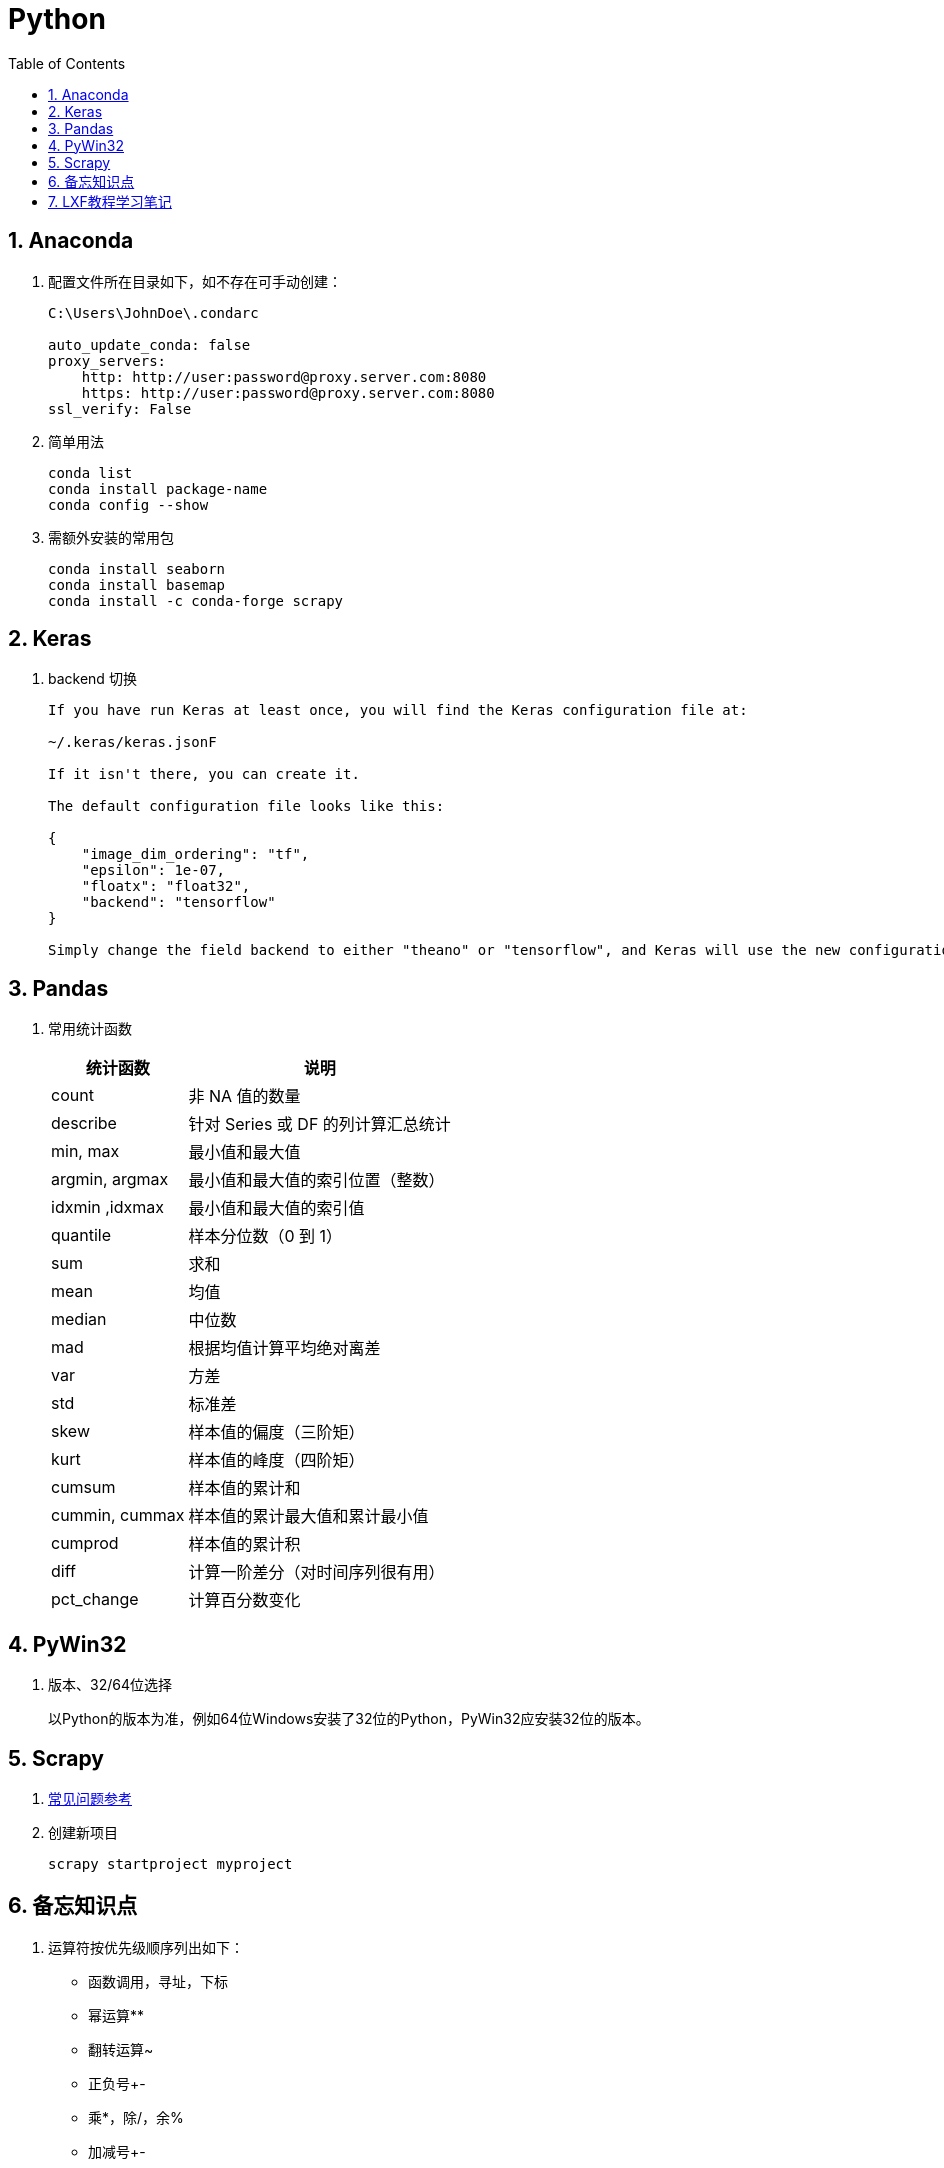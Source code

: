 = Python
:icons:
:toc:
:numbered:
:toclevels: 4

== Anaconda

. 配置文件所在目录如下，如不存在可手动创建：
+
----
C:\Users\JohnDoe\.condarc

auto_update_conda: false
proxy_servers:
    http: http://user:password@proxy.server.com:8080
    https: http://user:password@proxy.server.com:8080
ssl_verify: False
----

. 简单用法
+
----
conda list
conda install package-name
conda config --show
----

. 需额外安装的常用包
+
----
conda install seaborn
conda install basemap
conda install -c conda-forge scrapy
----

== Keras

. backend 切换
+
----
If you have run Keras at least once, you will find the Keras configuration file at:

~/.keras/keras.jsonF

If it isn't there, you can create it.

The default configuration file looks like this:

{
    "image_dim_ordering": "tf",
    "epsilon": 1e-07,
    "floatx": "float32",
    "backend": "tensorflow"
}

Simply change the field backend to either "theano" or "tensorflow", and Keras will use the new configuration next time you run any Keras code.
----

== Pandas

. 常用统计函数
+
[options="autowidth"]
|===
|统计函数 |说明

|count | 非 NA 值的数量
|describe | 针对 Series 或 DF 的列计算汇总统计
|min, max | 最小值和最大值
|argmin, argmax | 最小值和最大值的索引位置（整数）
|idxmin ,idxmax | 最小值和最大值的索引值
|quantile | 样本分位数（0 到 1）
|sum | 求和
|mean | 均值
|median | 中位数
|mad | 根据均值计算平均绝对离差
|var | 方差
|std | 标准差
|skew | 样本值的偏度（三阶矩）
|kurt | 样本值的峰度（四阶矩）
|cumsum | 样本值的累计和
|cummin, cummax | 样本值的累计最大值和累计最小值
|cumprod | 样本值的累计积
|diff | 计算一阶差分（对时间序列很有用）
|pct_change | 计算百分数变化
|===

== PyWin32

. 版本、32/64位选择
+
以Python的版本为准，例如64位Windows安装了32位的Python，PyWin32应安装32位的版本。

== Scrapy

. https://doc.scrapy.org/en/latest/faq.html[常见问题参考]

. 创建新项目
+
----
scrapy startproject myproject
----

== 备忘知识点

. 运算符按优先级顺序列出如下：
    - 函数调用，寻址，下标
    - 幂运算**
    - 翻转运算~
    - 正负号+-
    - 乘*，除/，余%
    - 加减号+-
    - 左移<<，右移>>
    - 按位 与&，异或^，或|
    - 比较运算符
    - 逻辑 not and or
    - lambda表达式

== LXF教程学习笔记

http://www.liaoxuefeng.com[教程链接]

. 特殊符号，特殊值，操作符

.. \
+
转义符

.. b''
+
b表示bytes

.. r'\\'
+
使用r后，引号内部的字符串不转义

.. '''...'''
+
交互模式下，三个引号可以表示多行内容

.. None
+
空值是Python里一个特殊的值，用None表示。

.. inf（无限大）
+
整数没有大小限制。浮点数也没有大小限制，但超出一定范围就直接表示为inf（无限大）。

.. //
+
取整除法，返回商的整数部分。

.. %
+
取模，返回除法的余数。

. 变量赋值
+
----
// 指针传递，打印结果为'ABC'。
a = 'ABC'
b = a
a = 'XYZ'
print(b)
----

. 字符串

.. 对于单个字符的编码，Python提供了ord()函数获取字符的整数表示，chr()函数把编码转换为对应的字符
+
----
>>> ord('A')
65
>>> ord('中')
20013
>>> chr(66)
'B'
>>> chr(25991)
'文'
----

.. 如果知道字符的整数编码，还可以用十六进制
+
----
>>> '\u4e2d\u6587'
'中文'
----

.. 以Unicode表示的str通过encode()方法可以编码为指定的bytes
+
----
>>> 'ABC'.encode('ascii')
b'ABC'
>>> '中文'.encode('utf-8')
b'\xe4\xb8\xad\xe6\x96\x87'
----

.. 把bytes变为str，需要用decode()方法
+
----
>>> b'ABC'.decode('ascii')
'ABC'
>>> b'\xe4\xb8\xad\xe6\x96\x87'.decode('utf-8')
'中文'
----

.. len()函数计算的是str的字符数，如果换成bytes，len()函数就计算字节数
+
----
>>> len('ABC')
3
>>> len('中文')
2
>>> len(b'ABC')
3
>>> len(b'\xe4\xb8\xad\xe6\x96\x87')
6
>>> len('中文'.encode('utf-8'))
6
----

.. 为了避免乱码问题，应始终坚持使用UTF-8编码对 str 和 bytes 进行转换。通常在Python源代码文件开头写上如下两行
+
----
#!/usr/bin/env python3
# -*- coding: utf-8 -*-
----

. 格式化

.. 常见占位符
+
[options="autowidth"]
|===
|%d |整数
|%f |浮点数
|%s |字符串
|%x |十六进制整数
|%% |转义，表示一个%
|===

.. 格式化整数和浮点数还可以指定是否补0和整数与小数的位数
+
----
>>> '%2d-%02d' % (3, 1)
' 3-01'
>>> '%.2f' % 3.1415926
'3.14'
----

. tuple

.. 因为括号()既可以表示tuple，又可以表示数学公式中的小括号，这种情况下，按小括号进行计算。
要定义一个只有1个元素的tuple，定义时必须加一个逗号,，来消除歧义。
+
----
>>> t = (1)
>>> t
1
>>> t = (1,)
>>> t
(1,)
----

.. “可变的”tuple：tuple每个元素的“指向”不可改变，但指向的List允许改变，参考下例：
+
----
>>> t = ('a', 'b', ['A', 'B'])
>>> t[2][0] = 'X'
>>> t[2][1] = 'Y'
>>> t
('a', 'b', ['X', 'Y'])
----

. pass
+
占位符

. 函数

.. 函数执行完毕也没有return语句时，自动return none。

.. 函数可以同时返回多个值，但其实就是一个tuple。

.. 默认参数
+
----
#  异常
def add_end(L=[]):
    L.append('END')
    return L

>>> add_end()
['END']
>>> add_end()
['END', 'END']

# 正常
def add_end(L=None):
    if L is None:
        L = []
    L.append('END')
    return L

>>> add_end()
['END']
>>> add_end()
['END']
----

.. 可变参数
+
可变参数允许你传入0个或任意个参数，这些可变参数在函数调用时自动组装为一个tuple。
+
----
#  给定一组数字a，b，c……，请计算a2 + b2 + c2 + ……
def calc(*numbers):  #加个*即可
    sum = 0
    for n in numbers:
        sum = sum + n * n
    return sum

----

.. 关键字参数
+
关键字参数允许你传入0个或任意个含参数名的参数，这些关键字参数在函数内部自动组装为一个dict。
+
----
#  给定一组数字a，b，c……，请计算a2 + b2 + c2 + ……
def person(name, age, **kw):
    print('name:', name, 'age:', age, 'other:', kw)

>>> person('Adam', 45, gender='M', job='Engineer')
name: Adam age: 45 other: {'gender': 'M', 'job': 'Engineer'}
>>> extra = {'city': 'Beijing', 'job': 'Engineer'}

#  **extra表示把extra这个dict的所有key-value用关键字参数传入到函数的**kw参数，kw将获得一个dict。
#  注意kw获得的dict是extra的一份拷贝，对kw的改动不会影响到函数外的extra。
>>> person('Jack', 24, **extra)
name: Jack age: 24 other: {'city': 'Beijing', 'job': 'Engineer'}
----

.. 命名关键字参数
+
如果要限制关键字参数的名字，就可以用命名关键字参数，例如，只接收city和job作为关键字参数。
+
----
#  特殊分隔符*后面的参数被视为命名关键字参数。
def person(name, age, *, city, job):
    print(name, age, city, job)

>>> person('Jack', 24, city='Beijing', job='Engineer')
Jack 24 Beijing Engineer

#  如果函数定义中已经有了一个可变参数，后面跟着的命名关键字参数就不再需要一个特殊分隔符*了。
def person(name, age, *args, city, job):
    print(name, age, args, city, job)

#  由于命名关键字参数city具有默认值，调用时，可不传入city参数
def person(name, age, *, city='Beijing', job):
    print(name, age, city, job)

>>> person('Jack', 24, job='Engineer')
Jack 24 Beijing Engineer
----

.. 参数组合

... 参数定义的顺序必须是：必选参数、默认参数、可变参数、命名关键字参数和关键字参数。

... 使用*args和**kw是Python的习惯写法，当然也可以用其他参数名，但最好使用习惯用法。
.... *args是可变参数，args接收的是一个tuple；
.... **kw是关键字参数，kw接收的是一个dict。

. 高级特性

.. 切片
+
L[0:3]表示，从索引0开始取，直到索引3为止，但不包括索引3。即索引0，1，2，正好是3个元素。
如果第一个索引是0，还可以省略。

... 先创建一个0-99的数列：
+
----
>>> L = list(range(100))
>>> L
[0, 1, 2, 3, ..., 99]
----

... 前10个数：
+
----
>>> L[:10]
[0, 1, 2, 3, 4, 5, 6, 7, 8, 9]
----

... 后10个数：
+
----
>>> L[-10:]
[90, 91, 92, 93, 94, 95, 96, 97, 98, 99]
----

... 前11-20个数：
+
----
>>> L[10:20]
[10, 11, 12, 13, 14, 15, 16, 17, 18, 19]
----

... 前10个数，每两个取一个：
+
----
>>> L[:10:2]
[0, 2, 4, 6, 8]
----

... 所有数，每5个取一个：
+
----
>>> L[::5]
[0, 5, 10, 15, 20, 25, 30, 35, 40, 45, 50, 55, 60, 65, 70, 75, 80, 85, 90, 95]
----

... 只写[:]就可以原样复制一个list：
+
----
>>> L[:]
[0, 1, 2, 3, ..., 99]
----

... tuple也可以用切片操作，只是操作的结果仍是tuple：
+
----
>>> (0, 1, 2, 3, 4, 5)[:3]
(0, 1, 2)
----

... 字符串也可以用切片操作，只是操作结果仍是字符串：
+
----
>>> 'ABCDEFG'[:3]
'ABC'
>>> 'ABCDEFG'[::2]
'ACEG'
----

.. 迭代

... 除了有下标的list可以迭代，没有下标的dict也可以迭代。
.... 默认情况下，dict迭代的是key。
.... 如果要迭代value，可以用for value in d.values()。
.... 如果要同时迭代key和value，可以用for k, v in d.items()。

... 字符串也是可迭代对象。

... 判断一个对象是可迭代对象的方法是通过collections模块的Iterable类型判断：
+
----
>>> from collections import Iterable
>>> isinstance('abc', Iterable) # str是否可迭代
True
>>> isinstance([1,2,3], Iterable) # list是否可迭代
True
>>> isinstance(123, Iterable) # 整数是否可迭代
False
----

... Python内置的enumerate函数可以把list变成索引-元素对，在for循环中同时迭代索引和元素本身：
+
----
>>> for i, value in enumerate(['A', 'B', 'C']):
...     print(i, value)
...
0 A
1 B
2 C
----

.. 列表生成式

... 生成list [1, 2, 3, 4, 5, 6, 7, 8, 9, 10]
+
----
>>> list(range(1, 11))
[1, 2, 3, 4, 5, 6, 7, 8, 9, 10]
----

... 生成[1x1, 2x2, 3x3, ..., 10x10]
+
----
>>> [x * x for x in range(1, 11)]
[1, 4, 9, 16, 25, 36, 49, 64, 81, 100]
----

... for循环后面还可以加上if判断，这样我们就可以筛选出仅偶数的平方：
+
----
>>> [x * x for x in range(1, 11) if x % 2 == 0]
[4, 16, 36, 64, 100]
----

... 还可以使用两层循环，可以生成全排列：
+
----
>>> [m + n for m in 'ABC' for n in 'XYZ']
['AX', 'AY', 'AZ', 'BX', 'BY', 'BZ', 'CX', 'CY', 'CZ']
----

... 列出当前目录下的所有文件和目录名，可以通过一行代码实现：
+
----
>>> import os # 导入os模块，模块的概念后面讲到
>>> [d for d in os.listdir('.')] # os.listdir可以列出文件和目录
['.idea', 'test1.py']
----

... for循环可以同时使用多个变量，比如dict的items()可以同时迭代key和value：
+
----
>>> d = {'x': 'A', 'y': 'B', 'z': 'C' }
>>> for k, v in d.items():
...     print(k, '=', v)
...
y = B
x = A
z = C
----

... 列表生成式也可以使用两个变量来生成list：
+
----
>>> d = {'x': 'A', 'y': 'B', 'z': 'C' }
>>> [k + '=' + v for k, v in d.items()]
['y=B', 'x=A', 'z=C']
----

... 把一个list中所有的字符串变成小写：
+
----
>>> L = ['Hello', 'World', 'IBM', 'Apple']
>>> [s.lower() for s in L]
['hello', 'world', 'ibm', 'apple']
----


.. 生成器

... 斐波那契数列（Fibonacci），除第一个和第二个数外，任意一个数都可由前两个数相加得到：
1, 1, 2, 3, 5, 8, 13, 21, 34, ...

.... 用函数打印实现如下：
+
----
def fib(max):
    n, a, b = 0, 0, 1
    while n < max:
        print(b)
        a, b = b, a + b
        n = n + 1
    return 'done'
----

.... 要把fib函数变成generator，只需要把print(b)改为yield b就可以了：
+
----
def fib(max):
    n, a, b = 0, 0, 1
    while n < max:
        yield b
        a, b = b, a + b
        n = n + 1
    return 'done'
----

... 杨辉三角举例实现
+
----
# 期待输出:
# [1]
# [1, 1]
# [1, 2, 1]
# [1, 3, 3, 1]
# [1, 4, 6, 4, 1]
# [1, 5, 10, 10, 5, 1]
# [1, 6, 15, 20, 15, 6, 1]
# [1, 7, 21, 35, 35, 21, 7, 1]
# [1, 8, 28, 56, 70, 56, 28, 8, 1]
# [1, 9, 36, 84, 126, 126, 84, 36, 9, 1]
n = 0
for t in triangles():
    print(t)
    n += 1
    if n == 10:
        break

def triangles():
    mylist = [1]
    while True:
        yield mylist
        mylist.append(0)
        mylist = [mylist[i - 1] + mylist[i] for i in range(len(mylist))]
----


.. 迭代器

... 可以被next()函数调用并不断返回下一个值的对象称为迭代器：Iterator。

... 使用isinstance()可以判断一个对象是否是Iterator对象。
+
----
>>> from collections import Iterator
>>> isinstance((x for x in range(10)), Iterator)
True
>>> isinstance([], Iterator)
False
>>> isinstance({}, Iterator)
False
>>> isinstance('abc', Iterator)
False
----

... 生成器都是Iterator对象，但list、dict、str虽然是Iterable，却不是Iterator。

... 把list、dict、str等Iterable变成Iterator可以使用iter()函数：
+
----
>>> isinstance(iter([]), Iterator)
True
>>> isinstance(iter('abc'), Iterator)
True
----

. 函数式编程

.. 高阶函数

... map/reduce

.... map()函数接收两个参数，一个是函数，一个是Iterable。
map将传入的函数依次作用到序列的每个元素，并把结果作为新的Iterator返回。
+
函数f(x)=x2，要把这个函数作用在一个list [1, 2, 3, 4, 5, 6, 7, 8, 9]上，就可以用map()实现如下：
+
----
>>> def f(x):
...     return x * x
...
>>> r = map(f, [1, 2, 3, 4, 5, 6, 7, 8, 9])
>>> list(r)
[1, 4, 9, 16, 25, 36, 49, 64, 81]
----
+
----
>>> list(map(str, [1, 2, 3, 4, 5, 6, 7, 8, 9]))
['1', '2', '3', '4', '5', '6', '7', '8', '9']
----

.... reduce把一个函数作用在一个序列[x1, x2, x3, ...]上，这个函数必须接收两个参数，
reduce把结果继续和序列的下一个元素做累积计算，其效果就是：
+
----
reduce(f, [x1, x2, x3, x4]) = f(f(f(x1, x2), x3), x4)
----
+
例如对一个序列求和：
+
----
>>> from functools import reduce
>>> def add(x, y):
...     return x + y
...
>>> reduce(add, [1, 3, 5, 7, 9])
25
----
+
把序列[1, 3, 5, 7, 9]变换成整数13579：
+
----
>>> from functools import reduce
>>> def fn(x, y):
...     return x * 10 + y
...
>>> reduce(fn, [1, 3, 5, 7, 9])
13579
----
+
配合map()，我们就可以写出把str转换为int的函数：
+
----
from functools import reduce

def str2int(s):
    def fn(x, y):
        return x * 10 + y
    def char2num(s):
        return {'0': 0, '1': 1, '2': 2, '3': 3, '4': 4, '5': 5, '6': 6, '7': 7, '8': 8, '9': 9}[s]
    return reduce(fn, map(char2num, s))
----

... filter
+
filter()也接收一个函数和一个序列，把传入的函数依次作用于每个元素，
然后根据返回值是True还是False决定保留还是丢弃该元素。
+
用埃氏筛法计算素数的方法举例：
+
----
#  构造一个从3开始的奇数序列
def _odd_iter():
    n = 1
    while True:
        n += 2
        yield n

#  筛选函数
def _not_divisible(n):
    return lambda x: x % n > 0

#  定义一个生成器，不断返回下一个素数
def primes():
    yield 2
    it = _odd_iter() # 初始序列
    while True:
        n = next(it) # 返回序列的第一个数
        yield n
        it = filter(_not_divisible(n), it) # 构造新序列

# 打印1000以内的素数:
for n in primes():
    if n < 1000:
        print(n)
    else:
        break
----

... sorted
+
sorted()函数可以对list进行排序，还可以接收一个key函数来实现自定义的排序，例如按绝对值大小排序：
+
----
>>> sorted([36, 5, -12, 9, -21], key=abs)
[5, 9, -12, -21, 36]
----
+
忽略大小写的排序：
+
----
>>> sorted(['bob', 'about', 'Zoo', 'Credit'], key=str.lower)
['about', 'bob', 'Credit', 'Zoo']
----
+
要进行反向排序，不必改动key函数，可以传入第三个参数reverse=True：
+
----
>>> sorted(['bob', 'about', 'Zoo', 'Credit'], key=str.lower, reverse=True)
['Zoo', 'Credit', 'bob', 'about']
----

.. 返回函数

... 函数作为返回值
+
----
def lazy_sum(*args):
    def sum():
        ax = 0
        for n in args:
            ax = ax + n
        return ax
    return sum
----
+
函数lazy_sum中又定义了函数sum，并且，内部函数sum可以引用外部函数lazy_sum的参数和局部变量，
当lazy_sum返回函数sum时，相关参数和变量都保存在返回的函数中，
这种称为“闭包（Closure）”的程序结构拥有极大的威力。
+
当调用lazy_sum()时，每次调用都会返回一个新的函数，即使传入相同的参数：
+
----
>>> f1 = lazy_sum(1, 3, 5, 7, 9)
>>> f2 = lazy_sum(1, 3, 5, 7, 9)
>>> f1==f2
False
----

... 闭包
+
返回的函数并没有立刻执行，而是直到调用了f()才执行：
+
----
def count():
    fs = []
    for i in range(1, 4):
        def f():
             return i*i
        fs.append(f)
    return fs

f1, f2, f3 = count()

>>> f1()
9
>>> f2()
9
>>> f3()
9
----
+
返回闭包时牢记的一点就是：返回函数不要引用任何循环变量，或者后续会发生变化的变量。
+
如果一定要引用循环变量怎么办？方法是再创建一个函数，用该函数的参数绑定循环变量当前的值，
无论该循环变量后续如何更改，已绑定到函数参数的值不变：
+
----
def count():
    def f(j):
        def g():
            return j*j
        return g
    fs = []
    for i in range(1, 4):
        fs.append(f(i)) # f(i)立刻被执行，因此i的当前值被传入f()
    return fs

>>> f1, f2, f3 = count()
>>> f1()
1
>>> f2()
4
>>> f3()
9
----

.. 匿名函数
+
关键字lambda表示匿名函数，冒号前面的x表示函数参数。
+
----
>>> list(map(lambda x: x * x, [1, 2, 3, 4, 5, 6, 7, 8, 9]))
[1, 4, 9, 16, 25, 36, 49, 64, 81]
----
+
匿名函数lambda x: x * x实际上就是：
+
----
def f(x):
    return x * x
----
+
匿名函数只能有一个表达式，不用写return，返回值就是该表达式的结果。

.. 装饰器
+
在代码运行期间动态增加功能的方式，称之为“装饰器”（Decorator）。

... 一个完整的decorator的写法如下：
+
----
import functools

def log(func):
    @functools.wraps(func)
    def wrapper(*args, **kw):
        print('call %s():' % func.__name__)
        return func(*args, **kw)
    return wrapper
----

... 针对带参数的decorator：
+
----
import functools

def log(text):
    def decorator(func):
        @functools.wraps(func)
        def wrapper(*args, **kw):
            print('%s %s():' % (text, func.__name__))
            return func(*args, **kw)
        return wrapper
    return decorator
----

.. 偏函数

... Python的偏函数（Partial function）和数学意义上的偏函数不一样。

... functools.partial就是帮助我们创建一个偏函数的，不需要我们自己定义int2()，
可以直接使用下面的代码创建一个新的函数int2：
+
----
>>> import functools
>>> int2 = functools.partial(int, base=2)
>>> int2('1000000')
64
>>> int2('1010101')
85
----
+
functools.partial的作用就是，把一个函数的某些参数给固定住（也就是设置默认值），
返回一个新的函数，调用这个新函数会更简单。
+
仅仅是把base参数重新设定默认值为2，但也可以在函数调用时传入其他值：
+
----
>>> int2('1000000', base=10)
1000000
----

... 创建偏函数时，实际上可以接收函数对象、*args和**kw这3个参数，当传入：
+
----
max2 = functools.partial(max, 10)
----
+
实际上会把10作为*args的一部分自动加到左边，也就是：
+
----
max2(5, 6, 7)
----
+
相当于：
+
----
args = (10, 5, 6, 7)
max(*args)
----
+
结果为10。

. 模块

.. 每一个包目录下面都会有一个__init__.py的文件，这个文件是必须存在的，否则，
Python就把这个目录当成普通目录，而不是一个包。

.. __init__.py可以是空文件，也可以有Python代码。

.. 作用域
+
有的函数和变量我们希望仅仅在模块内部使用。在Python中，是通过_前缀来实现的。

.. 所有已安装的内置模块和第三方模块，搜索路径存放在sys模块的path变量中：
+
----
>>> import sys
>>> sys.path
----

.. 要添加自己的搜索目录，有两种方法：

... 一是直接修改sys.path，添加要搜索的目录：
+
----
>>> import sys
>>> sys.path.append('/Users/michael/my_py_scripts')
----
+
这种方法是在运行时修改，运行结束后失效。

... 第二种方法是设置环境变量PYTHONPATH，该环境变量的内容会被自动添加到模块搜索路径中。
注意只需要添加你自己的搜索路径，Python自己本身的搜索路径不受影响。

. 面向对象编程

.. 类和实例
+
----
class Student(object):

    def __init__(self, name, score):
        self.name = name
        self.score = score
----
+
... class后面紧接着是类名，即Student，类名通常是大写开头的单词
... 紧接着是(object)，表示该类是从哪个类继承下来的
... 如果没有合适的继承类，就使用object类，这是所有类最终都会继承的类。


.. 访问限制
... 属性名称前加双下划线(__)表示私有变量
+
----
// 不能直接访问__name是因为解释器对外把__name改成了_Student__name，所以仍能通过_Student__name来访问__name变量。
// 但强烈建议不要这么干，因为不同版本的Python解释器可能会把__name改成不同的变量名。

// 注意下面这种错误写法
>>> bart = Student('Bart Simpson', 98)
>>> bart.get_name()
'Bart Simpson'
>>> bart.__name = 'New Name' # 设置__name变量！
>>> bart.__name
'New Name'
// 表面上外部代码“成功”设置了__name变量，但实际这个__name变量和class内部的__name变量不是一个变量！
// 内部的__name变量已经被Python解释器自动改成了_Student__name，而外部代码给bart新增了一个__name变量。
>>> bart.get_name() # get_name()内部返回self.__name
'Bart Simpson'
----
... 变量名以双下划线开头，并且以双下划线结尾的，是特殊变量，特殊变量可以直接访问
... 单下划线开头的变量名，外部可以访问，但按照约定俗成的用法，“虽然可以被访问，但是，请视为私有变量，不要随意访问”。

.. 继承和多态
... 对于静态语言（例如Java）来说，如果需要传入Animal类型，则传入的对象必须是Animal类型或者它的子类，否则，将无法调用run()方法。
... 对于Python这样的动态语言来说，则不一定需要传入Animal类型。我们只需要保证传入的对象有一个run()方法就可以了。

.. 获取对象信息
... type()函数
... isinstance()函数
... dir()函数
+
获得一个对象的所有属性和方法
... 配合getattr()、setattr()以及hasattr()，可以直接操作一个对象的状态

.. 实例属性和类属性
+
不要把实例属性和类属性使用相同的名字，因为相同名称的实例属性将屏蔽掉类属性，但是当你删除实例属性后，再使用相同的名称，访问到的将是类属性。


. 面向对象高级编程
+
（略）


. 错误、调试和测试

.. 错误处理

... 错误处理

.... 如果先捕获父类异常，子类异常将无法捕获。
.... Python 3 内建 Exception 层次结构如下：
+
----
BaseException
 +-- SystemExit
 +-- KeyboardInterrupt
 +-- GeneratorExit
 +-- Exception
      +-- StopIteration
      +-- StopAsyncIteration
      +-- ArithmeticError
      |    +-- FloatingPointError
      |    +-- OverflowError
      |    +-- ZeroDivisionError
      +-- AssertionError
      +-- AttributeError
      +-- BufferError
      +-- EOFError
      +-- ImportError
           +-- ModuleNotFoundError
      +-- LookupError
      |    +-- IndexError
      |    +-- KeyError
      +-- MemoryError
      +-- NameError
      |    +-- UnboundLocalError
      +-- OSError
      |    +-- BlockingIOError
      |    +-- ChildProcessError
      |    +-- ConnectionError
      |    |    +-- BrokenPipeError
      |    |    +-- ConnectionAbortedError
      |    |    +-- ConnectionRefusedError
      |    |    +-- ConnectionResetError
      |    +-- FileExistsError
      |    +-- FileNotFoundError
      |    +-- InterruptedError
      |    +-- IsADirectoryError
      |    +-- NotADirectoryError
      |    +-- PermissionError
      |    +-- ProcessLookupError
      |    +-- TimeoutError
      +-- ReferenceError
      +-- RuntimeError
      |    +-- NotImplementedError
      |    +-- RecursionError
      +-- SyntaxError
      |    +-- IndentationError
      |         +-- TabError
      +-- SystemError
      +-- TypeError
      +-- ValueError
      |    +-- UnicodeError
      |         +-- UnicodeDecodeError
      |         +-- UnicodeEncodeError
      |         +-- UnicodeTranslateError
      +-- Warning
           +-- DeprecationWarning
           +-- PendingDeprecationWarning
           +-- RuntimeWarning
           +-- SyntaxWarning
           +-- UserWarning
           +-- FutureWarning
           +-- ImportWarning
           +-- UnicodeWarning
           +-- BytesWarning
           +-- ResourceWarning
----
+
.... 使用try...except捕获错误可以跨越多层调用，不需要在每个可能出错的地方去捕获错误，只要在合适的层次去捕获就可以了。

... 调用堆栈
+
如果错误没有被捕获，它就会一直往上抛，最后被Python解释器捕获，打印一个错误信息，然后程序退出。

... 记录错误
+
内置logging模块

... 抛出错误
+
raise语句如果不带参数，就会把当前错误原样抛出。

.. 调试

... 调试
+
直接使用 print() 打印可能有问题的变量

... 断言
+
如果断言失败，assert语句本身就会抛出AssertionError。
启动Python解释器时可以用 -O 参数来关闭assert。

... logging
+
----
import logging
logging.basicConfig(level=logging.INFO)
----
.... 允许指定记录信息的级别，有debug，info，warning，error等几个级别。
.... 通过简单的配置，一条语句可以同时输出到不同的地方，比如console和文件。

... pdb
+
----
// 以参数-m pdb启动，单步执行
python3 -m pdb err.py
----

.... l ：查看代码
.... n ：单步执行
.... p 变量名 ：查看变量
.... q ：结束调试

... pdb.set_trace()
+
不需要单步执行，只需import pdb，在可能出错的地方放置pdb.set_trace()，就可以设置断点。

... IDE

.. 单元测试

... Python自带unittest模块，举例如下：

.... mydict.py
+
----
class Dict(dict):
    def __init__(self, **kw):
        super().__init__(**kw)

    def __getattr__(self, key):
        try:
            return self[key]
        except KeyError:
            raise AttributeError(r"'Dict' object has no attribute '%s'" % key)

    def __setattr__(self, key, value):
        self[key] = value
----

.... mydict_test.py
+
----
import unittest

from mydict import Dict


class TestDict(unittest.TestCase):
    def test_init(self):
        d = Dict(a=1, b='test')
        self.assertEqual(d.a, 1)
        self.assertEqual(d.b, 'test')
        self.assertTrue(isinstance(d, dict))

    def test_key(self):
        d = Dict()
        d['key'] = 'value'
        self.assertEqual(d.key, 'value')

    def test_attr(self):
        d = Dict()
        d.key = 'value'
        self.assertTrue('key' in d)
        self.assertEqual(d['key'], 'value')

    def test_keyerror(self):
        d = Dict()
        with self.assertRaises(KeyError):
            value = d['empty']

    def test_attrerror(self):
        d = Dict()
        with self.assertRaises(AttributeError):
            value = d.empty


if __name__ == '__main__':
    unittest.main()
----

... setUp()和tearDown()
+
.... 这两个方法会分别在每调用一个测试方法的前后分别被执行。
.... 设想测试需要启动一个数据库，这时就可以在setUp()中连接数据库，在tearDown()中关闭数据库，这样不必在每个测试方法中重复相同的代码。

.. 文档测试
+
Python内置的“文档测试”（doctest）模块可以直接提取注释中的代码并执行测试。
+
以下示例无输出，说明doctest都是正确的。如果有问题，比如把__getattr__()方法注释掉，再运行就会报错。
+
----
class Dict(dict):
    '''
    Simple dict but also support access as x.y style.

    >>> d1 = Dict()
    >>> d1['x'] = 100
    >>> d1.x
    100
    >>> d1.y = 200
    >>> d1['y']
    200
    >>> d2 = Dict(a=1, b=2, c='3')
    >>> d2.c
    '3'
    >>> d2['empty']
    Traceback (most recent call last):
        ...
    KeyError: 'empty'
    >>> d2.empty
    Traceback (most recent call last):
        ...
    AttributeError: 'Dict' object has no attribute 'empty'
    '''
    def __init__(self, **kw):
        super(Dict, self).__init__(**kw)

    def __getattr__(self, key):
        try:
            return self[key]
        except KeyError:
            raise AttributeError(r"'Dict' object has no attribute '%s'" % key)

    def __setattr__(self, key, value):
        self[key] = value

if __name__=='__main__':
    import doctest
    doctest.testmod()
----

. IO编程

.. 文件读写

... 读文件
+
----
f = open('/Users/michael/test.txt', 'r')
f.read()
f.close()
----
标示符'r'表示读，如果文件不存在，open()函数就会抛出一个IOError的错误。
如果文件打开成功，接下来调用read()方法可以一次读取文件的全部内容。
+
----
with open('/path/to/file', 'r') as f:
    print(f.read())
----
.... 调用read()会一次性读取文件的全部内容，可反复调用read(size)方法，每次最多读取size个字节的内容。
.... 调用readline()可以每次读取一行内容。
.... 调用readlines()一次读取所有内容并按行返回list。

... file-like Object
.... 像open()函数返回的这种有个read()方法的对象，在Python中统称为file-like Object。
.... file-like Object不要求从特定类继承，只要写个read()方法就行。
.... StringIO就是在内存中创建的file-like Object，常用作临时缓冲。

... 二进制文件
要读取二进制文件，比如图片、视频等等，用'rb'模式打开文件即可：
+
----
>>> f = open('/Users/michael/test.jpg', 'rb')
>>> f.read()
b'\xff\xd8\xff\xe1\x00\x18Exif\x00\x00...' # 十六进制表示的字节
----

... 字符编码
要读取非UTF-8编码的文本文件，需要给open()函数传入encoding参数，例如，读取GBK编码的文件：
+
----
>>> f = open('/Users/michael/gbk.txt', 'r', encoding='gbk')
>>> f.read()
'测试'
----
遇到编码不规范的文件，open()函数还接收一个errors参数，表示如果遇到编码错误后如何处理。最简单的方式是直接忽略：
+
----
f = open('/Users/michael/gbk.txt', 'r', encoding='gbk', errors='ignore')
----

... 写文件
调用open()函数时，传入标识符'w'或者'wb'表示写文本文件或写二进制文件：
+
----
>>> f = open('/Users/michael/test.txt', 'w')
>>> f.write('Hello, world!')
>>> f.close()
----
操作系统往往不会立刻把数据写入磁盘，而是放到内存缓存起来，只有调用close()方法时，操作系统才保证把没有写入的数据全部写入磁盘。
+
----
with open('/Users/michael/test.txt', 'w') as f:
    f.write('Hello, world!')
----
要写入特定编码的文本文件，需传入encoding参数。

.. StringIO 和 BytesIO
+
（略）

.. 操作文件和目录

... Python内置的os模块可以直接调用操作系统提供的接口函数。一部分在os模块中，另一部分在os.path模块中。
+
----
>>> import os
>>> os.name
>>> os.environ
>>> os.environ.get('key')

# 查看当前目录的绝对路径:
>>> os.path.abspath('.')
'/Users/michael'
# 在某个目录下创建一个新目录，首先把新目录的完整路径表示出来:
>>> os.path.join('/Users/michael', 'testdir')
'/Users/michael/testdir'
# 然后创建一个目录:
>>> os.mkdir('/Users/michael/testdir')
# 删掉一个目录:
>>> os.rmdir('/Users/michael/testdir')
----

... 把两个路径合成一个时，不要直接拼字符串，而要通过os.path.join()函数，这样可以正确处理不同操作系统的路径分隔符。
要拆分路径时，同理，要用os.path.split()函数。
+
----
>>> os.path.split('/Users/michael/testdir/file.txt')
('/Users/michael/testdir', 'file.txt')
----

... os.path.splitext()可以直接得到文件扩展名：
+
----
>>> os.path.splitext('/path/to/file.txt')
('/path/to/file', '.txt')
----
+
这些合并、拆分路径的函数并不要求目录和文件要真实存在，它们只对字符串进行操作。

... 重命名和删除
+
----
# 对文件重命名:
>>> os.rename('test.txt', 'test.py')
# 删掉文件:
>>> os.remove('test.py')
----

... 复制
复制文件的函数在os模块中不存在！原因是复制文件并非由操作系统提供的系统调用。

... shutil模块提供了copyfile()的函数，shutil模块中有很多实用函数，可以看做是os模块的补充。

... 过滤文件
+
----
# 列出当前目录下的所有目录
>>> [x for x in os.listdir('.') if os.path.isdir(x)]
['.lein', '.local', '.m2', '.npm', '.ssh', '.Trash', '.vim', 'Applications', 'Desktop', ...]

# 列出所有的.py文件
>>> [x for x in os.listdir('.') if os.path.isfile(x) and os.path.splitext(x)[1]=='.py']
['apis.py', 'config.py', 'models.py', 'pymonitor.py', 'test_db.py', 'urls.py', 'wsgiapp.py']
----

.. 序列化

... Pickle

.... 序列化在Python中叫pickling(腌渍)，在其他语言中也被称之为serialization，marshalling，flattening等等。
+
----
>>> import pickle
>>> d = dict(name='Bob', age=20, score=88)
>>> pickle.dumps(d)
b'\x80\x03}q\x00(X\x03\x00\x00\x00ageq\x01K\x14X\x05\x00\x00\x00scoreq\x02KXX\x04\x00\x00\x00nameq\x03X\x03\x00\x00\x00Bobq\x04u.'

>>> f = open('dump.txt', 'wb')
>>> pickle.dump(d, f)
>>> f.close()
----

.... 反序列化为unpickling。
+
----
>>> f = open('dump.txt', 'rb')
>>> d = pickle.load(f)
>>> f.close()
>>> d
{'age': 20, 'score': 88, 'name': 'Bob'}
----

.... Pickle只能用于Python，且不同版本可能彼此不兼容，因此只能用Pickle保存那些不重要的数据。

... JSON
要在不同的编程语言之间传递对象，就必须把对象序列化为标准格式，比如XML，但更好的方法是序列化为JSON。

.... 类型对照表
+
[options="autowidth"]
|===
|JSON类型 |Python类型
|{} |dict
|[] |list
|"string" |str
|1234.56 |int或float
|true/false |True/False
|null | None
|===

.... 把Python对象变成一个JSON：
+
----
>>> import json
>>> d = dict(name='Bob', age=20, score=88)
>>> json.dumps(d)
'{"age": 20, "score": 88, "name": "Bob"}'
----

.... 把JSON反序列化为Python对象
+
----
>>> json_str = '{"age": 20, "score": 88, "name": "Bob"}'
>>> json.loads(json_str)
{'age': 20, 'score': 88, 'name': 'Bob'}
----

.... JSON标准规定JSON编码是UTF-8

.... 把类class序列化为JSON：
+
----
import json

class Student(object):
    def __init__(self, name, age, score):
        self.name = name
        self.age = age
        self.score = score

def student2dict(std):
    return {
        'name': std.name,
        'age': std.age,
        'score': std.score
    }

s = Student('Bob', 20, 88)
print(json.dumps(s, default=student2dict))
----
+
上面的方法如果换一个类的实例，将无法序列化为JSON。把任意class的实例变为dict可用如下方法：
+
----
# 因为通常class的实例都有一个__dict__属性，它就是一个dict
print(json.dumps(s, default=lambda obj: obj.__dict__))
----

.... 把JSON反序列化为一个类的对象实例，使用loads()方法：
+
----
def dict2student(d):
    return Student(d['name'], d['age'], d['score'])

json_str = '{"age": 20, "score": 88, "name": "Bob"}'
print(json.loads(json_str, object_hook=dict2student))
----


. 进程和线程
+
（略）


. 正则表达式

.. 基础
+
----
\d      # 一个数字
\w      # 一个字母或数字
.       # 任意字符
*       # 任意个字符（包括0个）
+       # 至少一个字符
?       # 0个或1个字符
{n}     # n个字符
{n,m}   # n-m个字符
----

.. 进阶
+
----
[]      # 范围
[0-9a-zA-Z\_]   # 匹配一个数字、字母或者下划线

A|B     # 匹配A或B
(P|p)ython  # 可以匹配'Python'或者'python'

^       # 行的开头
^\d     # 必须以数字开头

$       # 行的结束
\d$     # 表示必须以数字结束
----

.. re模块
+
match()方法判断是否匹配，如果匹配成功，返回一个Match对象，否则返回None。

.. 切分字符串
+
----
>>> 'a b   c'.split(' ')
['a', 'b', '', '', 'c']

>>> re.split(r'\s+', 'a b   c')
['a', 'b', 'c']

>>> re.split(r'[\s\,\;]+', 'a,b;; c  d')
['a', 'b', 'c', 'd']
----

.. 分组
+
用()表示要提取的分组（Group）：
+
----
>>> m = re.match(r'^(\d{3})-(\d{3,8})$', '010-12345')
>>> m
<_sre.SRE_Match object; span=(0, 9), match='010-12345'>
>>> m.group(0)
'010-12345'
>>> m.group(1)
'010'
>>> m.group(2)
'12345'
----
+
group(0)是原始字符串，group(1)、group(2)……表示第1、2、……个子串。

.. 贪婪匹配
+
正则匹配默认是贪婪匹配，也就是匹配尽可能多的字符。举例如下，匹配出数字后面的0：
+
----
>>> re.match(r'^(\d+)(0*)$', '1002300').groups()
('1002300', '')
----
+
加个?就可以让\d+采用非贪婪匹配：
+
----
>>> re.match(r'^(\d+?)(0*)$', '1002300').groups()
('10023', '00')
----

.. 编译

... 在Python中使用正则表达式时，re模块内部会干两件事情：
.... 编译正则表达式，如果正则表达式的字符串本身不合法，会报错；
.... 用编译后的正则表达式去匹配字符串。

... 如果一个正则表达式要重复使用几千次，出于效率考虑，可以预编译该表达式：
+
----
>>> import re
# 编译:
>>> re_telephone = re.compile(r'^(\d{3})-(\d{3,8})$')
# 使用：
>>> re_telephone.match('010-12345').groups()
('010', '12345')
>>> re_telephone.match('010-8086').groups()
('010', '8086')
----


. 常用内建模块

.. datetime



.. collections




.. base64




.. struct




.. hashlib





.. itertools



.. contextlib




.. XML




.. HTMLParser



.. urllib




. 常用第三方模块

.. PIL


. virtualenv


. 图形界面
+
（略）

. 网络编程
+
（略）


. 电子邮件

.. SMTP发送邮件
+
示例代码：
+
----
# coding=UTF-8


from email import encoders
from email.header import Header
from email.mime.base import MIMEBase
from email.mime.multipart import MIMEMultipart
from email.mime.text import MIMEText
from email.utils import parseaddr, formataddr

import smtplib

def _format_addr(s):
    name, addr = parseaddr(s)
    return formataddr((Header(name, 'utf-8').encode(), addr))

from_addr = input('From: ')
password = input('Password: ')
to_addr = input('To: ')
smtp_server = input('SMTP server: ')

# 邮件对象:
msg = MIMEMultipart()
msg['From'] = _format_addr('Python爱好者 <%s>' % from_addr)
msg['To'] = _format_addr('管理员 <%s>' % to_addr)
msg['Subject'] = Header('来自SMTP的问候……', 'utf-8').encode()

# 邮件正文是MIMEText:
# msg.attach(MIMEText('send with file...', 'plain', 'utf-8'))
msg.attach(MIMEText('<html><body><h1>Hello</h1>' +
    '<p><img src="cid:0"></p>' +
    '</body></html>', 'html', 'utf-8'))

# 添加附件就是加上一个MIMEBase，从本地读取一个图片:
with open(r'C:\png-0002.jpg', 'rb') as f:
    # 设置附件的MIME和文件名，这里是png类型:
    mime = MIMEBase('image', 'png', filename='test.png')
    # 加上必要的头信息:
    mime.add_header('Content-Disposition', 'attachment', filename='test.png')
    mime.add_header('Content-ID', '<0>')
    mime.add_header('X-Attachment-Id', '0')
    # 把附件的内容读进来:
    mime.set_payload(f.read())
    # 用Base64编码:
    encoders.encode_base64(mime)
    # 添加到MIMEMultipart:
    msg.attach(mime)

server = smtplib.SMTP(smtp_server, 25)
server.set_debuglevel(1)
# server.login(from_addr, password)
server.sendmail(from_addr, [to_addr], msg.as_string())
server.quit()

----
+
邮件对象的嵌套关系如下：
+
----
Message
+- MIMEBase
   +- MIMEMultipart
   +- MIMENonMultipart
      +- MIMEMessage
      +- MIMEText
      +- MIMEImage
----


.. POP3收取邮件



. 访问数据库

.. sqlite
+
Python内置了SQLite3。cursor示例：
+
----
cursor.execute('select * from user where name=? and pwd=?', ('abc', 'password'))
----
+
要确保打开的Connection对象和Cursor对象都正确地被关闭，否则，资源就会泄露。

.. ORM框架SQLAlchemy

. Web开发
+
（略）

. 异步IO
+
（略）




